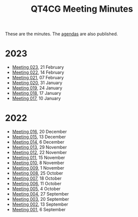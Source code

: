 :PROPERTIES:
:ID:       4C0DA03C-77C5-46C9-8402-E711CEC2B274
:END:
#+title: QT4CG Meeting Minutes
#+author: Norm Tovey-Walsh
#+filetags: :qt4cg:
#+options: html-style:nil h:6 toc:nil num:nil
#+html_head: <link rel="stylesheet" type="text/css" href="/meeting/css/htmlize.css"/>
#+html_head: <link rel="stylesheet" type="text/css" href="../../css/style.css"/>
#+html_head: <link rel="shortcut icon" href="/img/QT4-64.png" />
#+html_head: <link rel="apple-touch-icon" sizes="64x64" href="/img/QT4-64.png" type="image/png" />
#+html_head: <link rel="apple-touch-icon" sizes="76x76" href="/img/QT4-76.png" type="image/png" />
#+html_head: <link rel="apple-touch-icon" sizes="120x120" href="/img/QT4-120.png" type="image/png" />
#+html_head: <link rel="apple-touch-icon" sizes="152x152" href="/img/QT4-152.png" type="image/png" />
#+options: author:nil email:nil creator:nil timestamp:nil
#+startup: showall

These are the minutes. The [[../agenda/][agendas]] are also published.

* 2023
:PROPERTIES:
:CUSTOM_ID: minutes-2023
:END:

+ [[./2023/02-21.html][Meeting 023]], 21 February
+ [[./2023/02-14.html][Meeting 022]], 14 February
+ [[./2023/02-07.html][Meeting 021]], 07 February
+ [[./2023/01-31.html][Meeting 020]], 31 January
+ [[./2023/01-24.html][Meeting 019]], 24 January
+ [[./2023/01-17.html][Meeting 018]], 17 January
+ [[./2023/01-10.html][Meeting 017]], 10 January

* 2022
:PROPERTIES:
:CUSTOM_ID: minutes-2022
:END:

+ [[./2022/12-20.html][Meeting 016]], 20 December
+ [[./2022/12-13.html][Meeting 015]], 13 December
+ [[./2022/12-06.html][Meeting 014]], 6 December
+ [[./2022/11-29.html][Meeting 013]], 29 November
+ [[./2022/11-22.html][Meeting 012]], 22 November
+ [[./2022/11-15.html][Meeting 011]], 15 November
+ [[./2022/11-08.html][Meeting 010]], 8 November
+ [[./2022/11-01.html][Meeting 009]], 1 November
+ [[./2022/10-25.html][Meeting 008]], 25 October
+ [[./2022/10-18.html][Meeting 007]], 18 October
+ [[./2022/10-11.html][Meeting 006]], 11 October
+ [[./2022/10-04.html][Meeting 005]], 4 October
+ [[./2022/09-27.html][Meeting 004]], 27 September
+ [[./2022/09-20.html][Meeting 003]], 20 September
+ [[./2022/09-13.html][Meeting 002]], 13 September
+ [[./2022/09-06.html][Meeting 001]], 6 September
